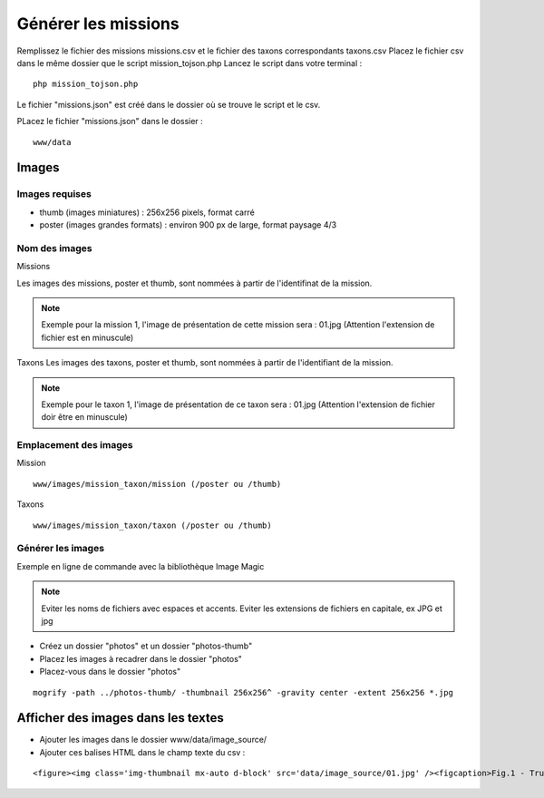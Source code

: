 ====================
Générer les missions
====================
Remplissez le fichier des missions missions.csv et le fichier des taxons correspondants taxons.csv
Placez le fichier csv dans le même dossier que le script mission_tojson.php
Lancez le script dans votre terminal :
::

    php mission_tojson.php

Le fichier "missions.json" est créé dans le dossier où se trouve le script et le csv.

PLacez le fichier "missions.json" dans le dossier :
::

    www/data


Images
======

Images requises
---------------
- thumb (images miniatures) : 256x256 pixels, format carré
- poster (images grandes formats) : environ 900 px de large, format paysage 4/3

Nom des images
---------------
Missions

Les images des missions, poster et thumb, sont nommées à partir de l'identifinat de la mission.

.. NOTE::

    Exemple pour la mission 1, l'image de présentation de cette mission sera : 01.jpg (Attention l'extension de fichier est en minuscule)
   


Taxons
Les images des taxons, poster et thumb, sont nommées à partir de l'identifiant de la mission.

.. NOTE::

    Exemple pour le taxon 1, l'image de présentation de ce taxon sera : 01.jpg (Attention l'extension de fichier doir être en minuscule)
   

Emplacement des images
----------------------
Mission
::

    www/images/mission_taxon/mission (/poster ou /thumb)

Taxons
::

    www/images/mission_taxon/taxon (/poster ou /thumb)



Générer les images
------------------

Exemple en ligne de commande avec la bibliothèque Image Magic 

.. NOTE::

    Eviter les noms de fichiers avec espaces et accents. 
    Eviter les extensions de fichiers en capitale, ex JPG et jpg


- Créez un dossier "photos" et un dossier "photos-thumb"
- Placez les images à recadrer dans le dossier "photos"
- Placez-vous dans le dossier "photos" 

::

    mogrify -path ../photos-thumb/ -thumbnail 256x256^ -gravity center -extent 256x256 *.jpg



Afficher des images dans les textes
===================================

- Ajouter les images dans le dossier www/data/image_source/
- Ajouter ces balises HTML dans le champ texte du csv :
::

    <figure><img class='img-thumbnail mx-auto d-block' src='data/image_source/01.jpg' /><figcaption>Fig.1 - Trulli, Puglia, Italy.</figcaption></figure>
